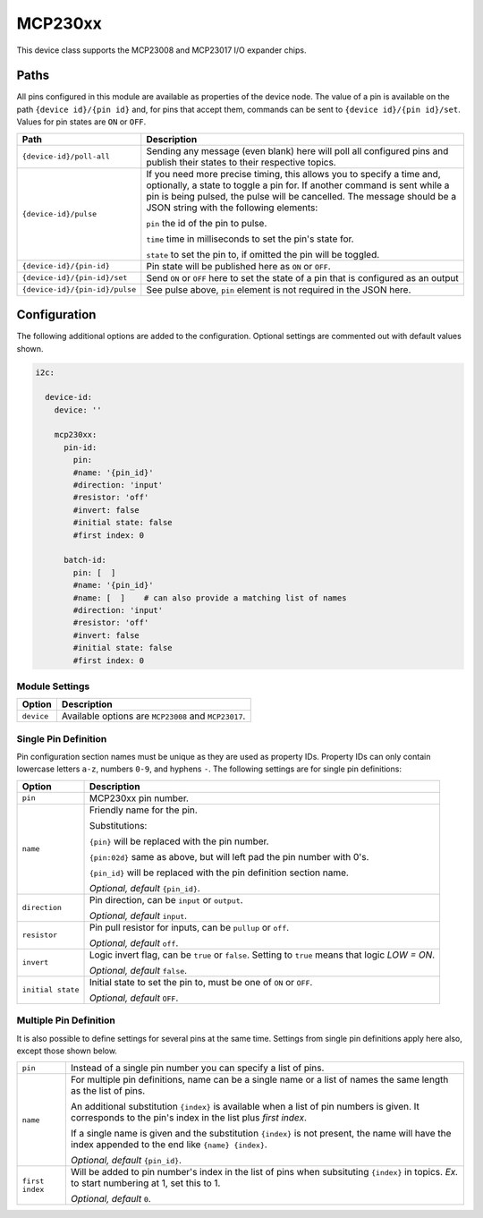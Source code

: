 ########
MCP230xx
########


This device class supports the MCP23008 and MCP23017 I/O expander chips.


Paths
=====

All pins configured in this module are available as properties of the device node.
The value of a pin is available on the path ``{device id}/{pin id}`` and, for pins that
accept them, commands can be sent to ``{device id}/{pin id}/set``. Values for pin states
are ``ON`` or ``OFF``.

+----------------------------------+-------------------------------------------------+
|               Path               |                   Description                   |
+==================================+=================================================+
| ``{device-id}/poll-all``         | Sending any message (even blank) here will      |
|                                  | poll all configured pins and publish their      |
|                                  | states to their respective topics.              |
+----------------------------------+-------------------------------------------------+
| ``{device-id}/pulse``            | If you need more precise timing, this allows    |
|                                  | you to specify a time and, optionally,          |
|                                  | a state to toggle a pin for. If another         |
|                                  | command is sent while a pin is being pulsed,    |
|                                  | the pulse will be cancelled. The message        |
|                                  | should be a JSON string with the following      |
|                                  | elements:                                       |
|                                  |                                                 |
|                                  | ``pin`` the id of the pin to pulse.             |
|                                  |                                                 |
|                                  | ``time`` time in milliseconds to set the        |
|                                  | pin's state for.                                |
|                                  |                                                 |
|                                  | ``state`` to set the pin to, if omitted the     |
|                                  | pin will be toggled.                            |
+----------------------------------+-------------------------------------------------+
| ``{device-id}/{pin-id}``         | Pin state will be published here as ``ON``      |
|                                  | or ``OFF``.                                     |
+----------------------------------+-------------------------------------------------+
| ``{device-id}/{pin-id}/set``     | Send ``ON`` or ``OFF`` here to set the          |
|                                  | state of a pin that is configured as an output  |
+----------------------------------+-------------------------------------------------+
| ``{device-id}/{pin-id}/pulse``   | See pulse above, ``pin`` element is not         |
|                                  | required in the JSON here.                      |
+----------------------------------+-------------------------------------------------+


Configuration
=============

The following additional options are added to the configuration. Optional
settings are commented out with default values shown.

.. code-block:: yaml

    i2c:

      device-id:
        device: ''

        mcp230xx:
          pin-id:
            pin:
            #name: '{pin_id}'
            #direction: 'input'
            #resistor: 'off'
            #invert: false
            #initial state: false
            #first index: 0

          batch-id:
            pin: [  ]
            #name: '{pin_id}'
            #name: [  ]    # can also provide a matching list of names
            #direction: 'input'
            #resistor: 'off'
            #invert: false
            #initial state: false
            #first index: 0


Module Settings
---------------

+------------+------------------------------------------------------+
|   Option   |                     Description                      |
+============+======================================================+
| ``device`` | Available options are ``MCP23008`` and ``MCP23017``. |
+------------+------------------------------------------------------+


Single Pin Definition
---------------------


Pin configuration section names must be unique as they are used as property IDs.
Property IDs can only contain lowercase letters ``a-z``, numbers ``0-9``, and
hyphens ``-``. The following settings are for single pin definitions:

+-------------------+-------------------------------------------------------+
|      Option       |                      Description                      |
+===================+=======================================================+
| ``pin``           | MCP230xx pin number.                                  |
+-------------------+-------------------------------------------------------+
| ``name``          | Friendly name for the pin.                            |
|                   |                                                       |
|                   | Substitutions:                                        |
|                   |                                                       |
|                   | ``{pin}`` will be replaced with the pin number.       |
|                   |                                                       |
|                   | ``{pin:02d}`` same as above, but will left pad        |
|                   | the pin number with 0's.                              |
|                   |                                                       |
|                   | ``{pin_id}`` will be replaced with the pin definition |
|                   | section name.                                         |
|                   |                                                       |
|                   | *Optional, default* ``{pin_id}``.                     |
+-------------------+-------------------------------------------------------+
| ``direction``     | Pin direction, can be ``input`` or ``output``.        |
|                   |                                                       |
|                   | *Optional, default* ``input``.                        |
+-------------------+-------------------------------------------------------+
| ``resistor``      | Pin pull resistor for inputs, can be ``pullup``       |
|                   | or ``off``.                                           |
|                   |                                                       |
|                   | *Optional, default* ``off``.                          |
+-------------------+-------------------------------------------------------+
| ``invert``        | Logic invert flag, can be ``true`` or ``false``.      |
|                   | Setting to ``true`` means that logic *LOW = ON*.      |
|                   |                                                       |
|                   | *Optional, default* ``false``.                        |
+-------------------+-------------------------------------------------------+
| ``initial state`` | Initial state to set the pin to, must be one of       |
|                   | ``ON`` or ``OFF``.                                    |
|                   |                                                       |
|                   | *Optional, default* ``OFF``.                          |
+-------------------+-------------------------------------------------------+


Multiple Pin Definition
-----------------------

It is also possible to define settings for several pins at the same time.
Settings from single pin definitions apply here also, except those shown below.

+-----------------+----------------------------------------------------------------+
| ``pin``         | Instead of a single pin number you can specify a list of pins. |
+-----------------+----------------------------------------------------------------+
| ``name``        | For multiple pin definitions, name can be a single name or     |
|                 | a list of names the same length as the list of pins.           |
|                 |                                                                |
|                 | An additional substitution ``{index}`` is available when       |
|                 | a list of pin numbers is given. It corresponds to the pin's    |
|                 | index in the list plus *first index*.                          |
|                 |                                                                |
|                 | If a single name is given and the substitution ``{index}``     |
|                 | is not present, the name will have the index                   |
|                 | appended to the end like ``{name} {index}``.                   |
|                 |                                                                |
|                 | *Optional, default* ``{pin_id}``.                              |
+-----------------+----------------------------------------------------------------+
| ``first index`` | Will be added to pin number's index in the list of             |
|                 | pins when subsituting ``{index}`` in topics. *Ex.*             |
|                 | to start numbering at 1, set this to 1.                        |
|                 |                                                                |
|                 | *Optional, default* ``0``.                                     |
+-----------------+----------------------------------------------------------------+
